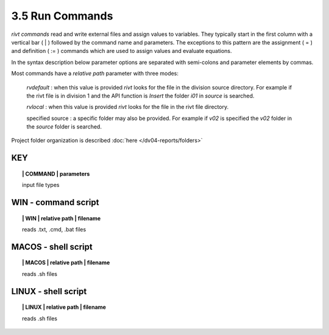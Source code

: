 3.5 Run Commands
===================

*rivt commands* read and write external files and assign values to variables.
They typically start in the first column with a vertical bar ( | ) followed by
the command name and parameters. The exceptions to this pattern are the
assignment ( = ) and definition ( := ) commands which are used to assign values
and evaluate equations.

In the syntax description below parameter options are separated with
semi-colons and parameter elements by commas. 

Most commands have a *relative path* parameter with three modes:

    *rvdefault* : when this value is provided *rivt* looks for the file in the
    division source directory. For example if the rivt file is in division 1
    and the API function is *Insert* the folder *i01* in *source* is searched.

    *rvlocal* : when this value is provided *rivt* looks for the file in the
    rivt file directory.

    specified source : a specific folder may also be provided. For example if
    *v02* is specified the *v02* folder in the *source* folder is searched.


Project folder organization is described :doc:`here </dv04-reports/folders>`


**KEY**  
-------------

.. raw:: html

    <hr>


.. topic:: | COMMAND | parameters

   input file types



**WIN** - command script
-------------------------------------------

.. raw:: html

    <hr>


.. topic:: | WIN | relative path | filename

   reads .txt, .cmd, .bat  files

**MACOS** - shell script
-------------------------------------------

.. raw:: html

    <hr>


.. topic:: | MACOS | relative path | filename  

   reads .sh files

**LINUX** - shell script
-------------------------------------------

.. raw:: html

    <hr>

.. topic:: | LINUX | relative path | filename 

   reads .sh files

